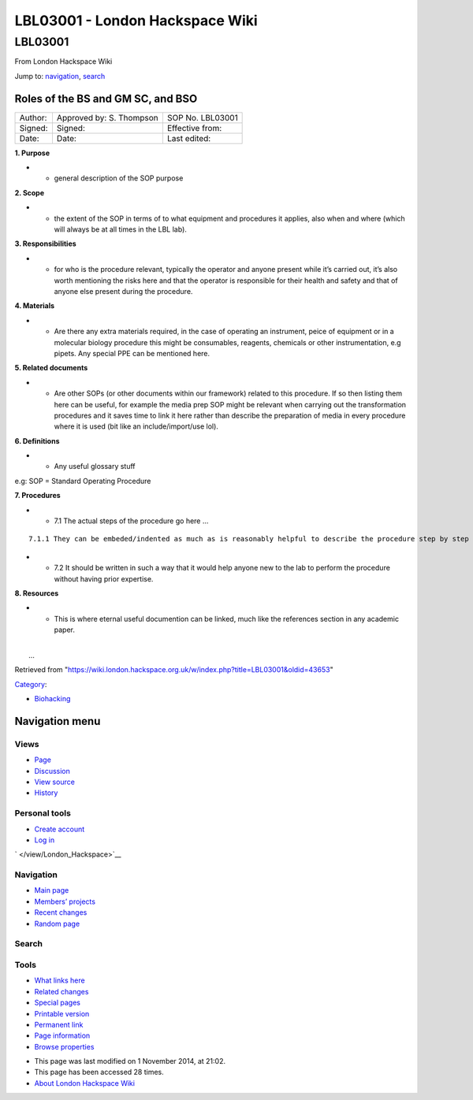 ================================
LBL03001 - London Hackspace Wiki
================================

.. raw:: html

   <div id="globalWrapper">

.. raw:: html

   <div id="column-content">

.. raw:: html

   <div id="content" class="mw-body" role="main">

LBL03001
========

.. raw:: html

   <div id="bodyContent" class="mw-body-content">

.. raw:: html

   <div id="siteSub">

From London Hackspace Wiki

.. raw:: html

   </div>

.. raw:: html

   <div id="contentSub">

.. raw:: html

   </div>

.. raw:: html

   <div id="jump-to-nav" class="mw-jump">

Jump to: `navigation <#column-one>`__, `search <#searchInput>`__

.. raw:: html

   </div>

.. raw:: html

   <div id="mw-content-text" class="mw-content-ltr" lang="en" dir="ltr">

Roles of the BS and GM SC, and BSO
----------------------------------

+-----------+----------------------------+--------------------+
| Author:   | Approved by: S. Thompson   | SOP No. LBL03001   |
+-----------+----------------------------+--------------------+
| Signed:   | Signed:                    | Effective from:    |
+-----------+----------------------------+--------------------+
| Date:     | Date:                      | Last edited:       |
+-----------+----------------------------+--------------------+

**1. Purpose**

-  

   -  general description of the SOP purpose

**2. Scope**

-  

   -  the extent of the SOP in terms of to what equipment and procedures
      it applies, also when and where (which will always be at all times
      in the LBL lab).

**3. Responsibilities**

-  

   -  for who is the procedure relevant, typically the operator and
      anyone present while it’s carried out, it’s also worth mentioning
      the risks here and that the operator is responsible for their
      health and safety and that of anyone else present during the
      procedure.

**4. Materials**

-  

   -  Are there any extra materials required, in the case of operating
      an instrument, peice of equipment or in a molecular biology
      procedure this might be consumables, reagents, chemicals or other
      instrumentation, e.g pipets. Any special PPE can be mentioned
      here.

**5. Related documents**

-  

   -  Are other SOPs (or other documents within our framework) related
      to this procedure. If so then listing them here can be useful, for
      example the media prep SOP might be relevant when carrying out the
      transformation procedures and it saves time to link it here rather
      than describe the preparation of media in every procedure where it
      is used (bit like an include/import/use lol).

**6. Definitions**

-  

   -  Any useful glossary stuff

e.g: SOP = Standard Operating Procedure

**7. Procedures**

-  

   -  7.1 The actual steps of the procedure go here …

::

           7.1.1 They can be embeded/indented as much as is reasonably helpful to describe the procedure step by step

-  

   -  7.2 It should be written in such a way that it would help anyone
      new to the lab to perform the procedure without having prior
      expertise.

**8. Resources**

-  

   -  This is where eternal useful documention can be linked, much like
      the references section in any academic paper.

| 
|  …

.. raw:: html

   </div>

.. raw:: html

   <div class="printfooter">

Retrieved from
"https://wiki.london.hackspace.org.uk/w/index.php?title=LBL03001&oldid=43653\ "

.. raw:: html

   </div>

.. raw:: html

   <div id="catlinks" class="catlinks">

.. raw:: html

   <div id="mw-normal-catlinks" class="mw-normal-catlinks">

`Category </view/Special:Categories>`__:

-  `Biohacking </view/Category:Biohacking>`__

.. raw:: html

   </div>

.. raw:: html

   </div>

.. raw:: html

   <div class="visualClear">

.. raw:: html

   </div>

.. raw:: html

   </div>

.. raw:: html

   </div>

.. raw:: html

   </div>

.. raw:: html

   <div id="column-one">

Navigation menu
---------------

.. raw:: html

   <div id="p-cactions" class="portlet" role="navigation">

Views
~~~~~

.. raw:: html

   <div class="pBody">

-  

   .. raw:: html

      <div id="ca-nstab-main">

   .. raw:: html

      </div>

   `Page </view/LBL03001>`__
-  

   .. raw:: html

      <div id="ca-talk">

   .. raw:: html

      </div>

   `Discussion </edit/Talk:LBL03001?redlink=1>`__
-  

   .. raw:: html

      <div id="ca-viewsource">

   .. raw:: html

      </div>

   `View source </edit/LBL03001>`__
-  

   .. raw:: html

      <div id="ca-history">

   .. raw:: html

      </div>

   `History </history/LBL03001>`__

.. raw:: html

   </div>

.. raw:: html

   </div>

.. raw:: html

   <div id="p-personal" class="portlet" role="navigation">

Personal tools
~~~~~~~~~~~~~~

.. raw:: html

   <div class="pBody">

-  

   .. raw:: html

      <div id="pt-createaccount">

   .. raw:: html

      </div>

   `Create
   account </w/index.php?title=Special:UserLogin&returnto=LBL03001&returntoquery=action%3Dview&type=signup>`__
-  

   .. raw:: html

      <div id="pt-login">

   .. raw:: html

      </div>

   `Log
   in </w/index.php?title=Special:UserLogin&returnto=LBL03001&returntoquery=action%3Dview>`__

.. raw:: html

   </div>

.. raw:: html

   </div>

.. raw:: html

   <div id="p-logo" class="portlet" role="banner">

` </view/London_Hackspace>`__

.. raw:: html

   </div>

.. raw:: html

   <div id="p-navigation" class="generated-sidebar portlet"
   role="navigation">

Navigation
~~~~~~~~~~

.. raw:: html

   <div class="pBody">

-  

   .. raw:: html

      <div id="n-mainpage-description">

   .. raw:: html

      </div>

   `Main page </view/London_Hackspace>`__
-  

   .. raw:: html

      <div id="n-Members.27-projects">

   .. raw:: html

      </div>

   `Members’
   projects <https://wiki.london.hackspace.org.uk/w/index.php?title=Special:AllPages&namespace=100>`__
-  

   .. raw:: html

      <div id="n-recentchanges">

   .. raw:: html

      </div>

   `Recent changes </view/Special:RecentChanges>`__
-  

   .. raw:: html

      <div id="n-randompage">

   .. raw:: html

      </div>

   `Random page </view/Special:Random>`__

.. raw:: html

   </div>

.. raw:: html

   </div>

.. raw:: html

   <div id="p-search" class="portlet" role="search">

Search
~~~~~~

.. raw:: html

   <div id="searchBody" class="pBody">

 

.. raw:: html

   </div>

.. raw:: html

   </div>

.. raw:: html

   <div id="p-tb" class="portlet" role="navigation">

Tools
~~~~~

.. raw:: html

   <div class="pBody">

-  

   .. raw:: html

      <div id="t-whatlinkshere">

   .. raw:: html

      </div>

   `What links here </view/Special:WhatLinksHere/LBL03001>`__
-  

   .. raw:: html

      <div id="t-recentchangeslinked">

   .. raw:: html

      </div>

   `Related changes </view/Special:RecentChangesLinked/LBL03001>`__
-  

   .. raw:: html

      <div id="t-specialpages">

   .. raw:: html

      </div>

   `Special pages </view/Special:SpecialPages>`__
-  

   .. raw:: html

      <div id="t-print">

   .. raw:: html

      </div>

   `Printable version </view/LBL03001?printable=yes>`__
-  

   .. raw:: html

      <div id="t-permalink">

   .. raw:: html

      </div>

   `Permanent link </w/index.php?title=LBL03001&oldid=43653>`__
-  

   .. raw:: html

      <div id="t-info">

   .. raw:: html

      </div>

   `Page information </w/index.php?title=LBL03001&action=info>`__
-  

   .. raw:: html

      <div id="t-smwbrowselink">

   .. raw:: html

      </div>

   `Browse properties </view/Special:Browse/LBL03001>`__

.. raw:: html

   </div>

.. raw:: html

   </div>

.. raw:: html

   </div>

.. raw:: html

   <div class="visualClear">

.. raw:: html

   </div>

.. raw:: html

   <div id="footer" role="contentinfo">

.. raw:: html

   <div id="f-poweredbyico">

|Powered by MediaWiki| |Powered by Semantic MediaWiki|

.. raw:: html

   </div>

-  

   .. raw:: html

      <div id="lastmod">

   .. raw:: html

      </div>

   This page was last modified on 1 November 2014, at 21:02.
-  

   .. raw:: html

      <div id="viewcount">

   .. raw:: html

      </div>

   This page has been accessed 28 times.
-  

   .. raw:: html

      <div id="about">

   .. raw:: html

      </div>

   `About London Hackspace Wiki </view/About>`__

.. raw:: html

   </div>

.. raw:: html

   </div>

.. |Powered by MediaWiki| image:: /w/resources/assets/poweredby_mediawiki_88x31.png
   :target: //www.mediawiki.org/
.. |Powered by Semantic MediaWiki| image:: /w/extensions/SemanticMediaWiki/includes/../resources/images/smw_button.png
   :target: https://www.semantic-mediawiki.org/wiki/Semantic_MediaWiki
